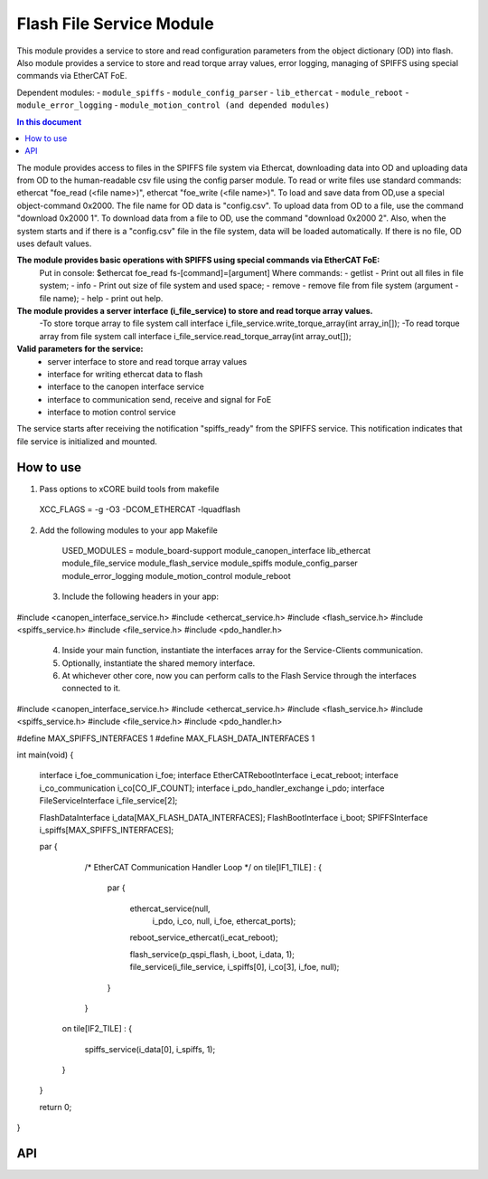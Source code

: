 .. _file_service_module:

=============================
Flash File Service Module
=============================

This module provides a service to store and read configuration parameters from the object dictionary (OD) into flash.
Also module provides a service to store and read torque array values, error logging, managing of SPIFFS using special commands via EtherCAT FoE.

Dependent modules:
- ``module_spiffs``
- ``module_config_parser``
- ``lib_ethercat``
- ``module_reboot``
- ``module_error_logging``
- ``module_motion_control (and depended modules)``

.. contents:: In this document
    :backlinks: none
    :depth: 3

.. cssclass:: github

  `See Module on Public Repository <https://github.com/synapticon/sc_sncn_ethercat_drive/tree/master/module_file_service>`_

The module provides access to files in the SPIFFS file system via Ethercat, downloading data into OD and uploading data from OD to the human-readable csv file using the config parser module. To read or write files use standard commands: ethercat "foe_read (<file name>)", ethercat "foe_write (<file name>)". To load and save data from OD,use a special object-command 0x2000. The file name for OD data is "config.csv". To upload data from OD to a file, use the command "download 0x2000 1". To download data from a file to OD, use the command "download 0x2000 2". Also, when the system starts and if there is a "config.csv" file in the file system, data will be loaded automatically. If there is no file, OD uses default values.

**The module provides basic operations with SPIFFS using special commands via EtherCAT FoE:**
 Put in console:
 $ethercat foe_read fs-[command]=[argument]
 Where commands:
 - getlist - Print out all files in file system;
 - info - Print out size of file system and used space;
 - remove - remove file from file system (argument - file name);
 - help - print out help.

**The module provides a server interface (i_file_service) to store and read torque array values.**
 -To store torque array to file system call interface i_file_service.write_torque_array(int array_in[]);
 -To read torque array from file system call interface i_file_service.read_torque_array(int array_out[]);

**Valid parameters for the service:**
 - server interface to store and read torque array values
 - interface for writing ethercat data to flash
 - interface to the canopen interface service
 - interface to communication send, receive and signal for FoE
 - interface to motion control service

The service starts after receiving the notification "spiffs_ready" from the SPIFFS service. This notification indicates that file service is initialized and mounted.

How to use
==========
1. Pass options to xCORE build tools from makefile ::
  
  XCC_FLAGS = -g -O3 -DCOM_ETHERCAT -lquadflash

2. Add the following modules to your app Makefile ::

  USED_MODULES = module_board-support module_canopen_interface lib_ethercat module_file_service module_flash_service  module_spiffs module_config_parser module_error_logging module_motion_control module_reboot

 3. Include the following headers in your app::
  
#include <canopen_interface_service.h>
#include <ethercat_service.h>
#include <flash_service.h>
#include <spiffs_service.h>
#include <file_service.h>
#include <pdo_handler.h>

 4. Inside your main function, instantiate the interfaces array for the Service-Clients communication.

 5. Optionally, instantiate the shared memory interface.

 6. At whichever other core, now you can perform calls to the Flash Service through the interfaces connected to it.

    .. code-block:: c
#include <canopen_interface_service.h>
#include <ethercat_service.h>
#include <flash_service.h>
#include <spiffs_service.h>
#include <file_service.h>
#include <pdo_handler.h>

#define MAX_SPIFFS_INTERFACES 1
#define MAX_FLASH_DATA_INTERFACES 1

int main(void)
{
    interface i_foe_communication i_foe;
    interface EtherCATRebootInterface i_ecat_reboot;
    interface i_co_communication i_co[CO_IF_COUNT];
    interface i_pdo_handler_exchange i_pdo;
    interface FileServiceInterface i_file_service[2];

    FlashDataInterface i_data[MAX_FLASH_DATA_INTERFACES];
    FlashBootInterface i_boot;
    SPIFFSInterface i_spiffs[MAX_SPIFFS_INTERFACES];

    par
    {
        /* EtherCAT Communication Handler Loop */
        on tile[IF1_TILE] :
        {
            par
            {
                ethercat_service(null,
                                   i_pdo,
                                   i_co,
                                   null,
                                   i_foe,
                                   ethercat_ports);

                reboot_service_ethercat(i_ecat_reboot);

                flash_service(p_qspi_flash, i_boot, i_data, 1);
                file_service(i_file_service, i_spiffs[0], i_co[3], i_foe, null);
            }
        }

       on tile[IF2_TILE] :
       {
           spiffs_service(i_data[0], i_spiffs, 1);
       }

    }

    return 0;
}



API
===


.. doxygenfunction:: file_service
